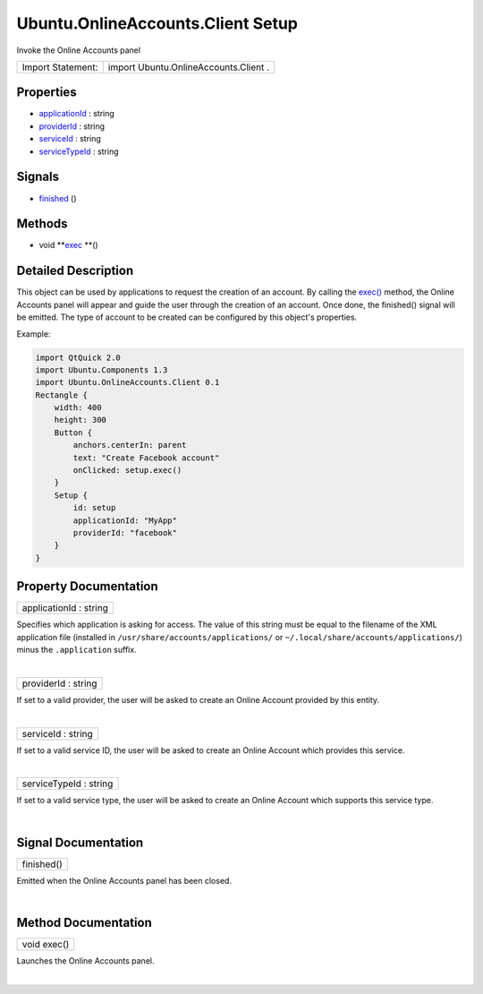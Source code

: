.. _sdk_ubuntu_onlineaccounts_client_setup:
Ubuntu.OnlineAccounts.Client Setup
==================================

Invoke the Online Accounts panel

+---------------------+-----------------------------------------+
| Import Statement:   | import Ubuntu.OnlineAccounts.Client .   |
+---------------------+-----------------------------------------+

Properties
----------

-  `applicationId </sdk/apps/qml/Ubuntu.OnlineAccounts/Client.Setup/_applicationId-prop>`_ 
   : string
-  `providerId </sdk/apps/qml/Ubuntu.OnlineAccounts/Client.Setup/_providerId-prop>`_ 
   : string
-  `serviceId </sdk/apps/qml/Ubuntu.OnlineAccounts/Client.Setup/_serviceId-prop>`_ 
   : string
-  `serviceTypeId </sdk/apps/qml/Ubuntu.OnlineAccounts/Client.Setup/_serviceTypeId-prop>`_ 
   : string

Signals
-------

-  `finished </sdk/apps/qml/Ubuntu.OnlineAccounts/Client.Setup/_finished-signal>`_ \ ()

Methods
-------

-  void
   **`exec </sdk/apps/qml/Ubuntu.OnlineAccounts/Client.Setup/#exec-method>`_ **\ ()

Detailed Description
--------------------

This object can be used by applications to request the creation of an
account. By calling the
`exec() </sdk/apps/qml/Ubuntu.OnlineAccounts/Client.Setup/#exec-method>`_ 
method, the Online Accounts panel will appear and guide the user through
the creation of an account. Once done, the finished() signal will be
emitted. The type of account to be created can be configured by this
object's properties.

Example:

.. code:: qml

    import QtQuick 2.0
    import Ubuntu.Components 1.3
    import Ubuntu.OnlineAccounts.Client 0.1
    Rectangle {
        width: 400
        height: 300
        Button {
            anchors.centerIn: parent
            text: "Create Facebook account"
            onClicked: setup.exec()
        }
        Setup {
            id: setup
            applicationId: "MyApp"
            providerId: "facebook"
        }
    }

Property Documentation
----------------------

.. _sdk_ubuntu_onlineaccounts_client_setup_applicationId-prop:

+--------------------------------------------------------------------------+
|        \ applicationId : string                                          |
+--------------------------------------------------------------------------+

Specifies which application is asking for access. The value of this
string must be equal to the filename of the XML application file
(installed in ``/usr/share/accounts/applications/`` or
``~/.local/share/accounts/applications/``) minus the ``.application``
suffix.

| 

.. _sdk_ubuntu_onlineaccounts_client_setup_providerId-prop:

+--------------------------------------------------------------------------+
|        \ providerId : string                                             |
+--------------------------------------------------------------------------+

If set to a valid provider, the user will be asked to create an Online
Account provided by this entity.

| 

.. _sdk_ubuntu_onlineaccounts_client_setup_serviceId-prop:

+--------------------------------------------------------------------------+
|        \ serviceId : string                                              |
+--------------------------------------------------------------------------+

If set to a valid service ID, the user will be asked to create an Online
Account which provides this service.

| 

.. _sdk_ubuntu_onlineaccounts_client_setup_serviceTypeId-prop:

+--------------------------------------------------------------------------+
|        \ serviceTypeId : string                                          |
+--------------------------------------------------------------------------+

If set to a valid service type, the user will be asked to create an
Online Account which supports this service type.

| 

Signal Documentation
--------------------

.. _sdk_ubuntu_onlineaccounts_client_setup_finished()-prop:

+--------------------------------------------------------------------------+
|        \ finished()                                                      |
+--------------------------------------------------------------------------+

Emitted when the Online Accounts panel has been closed.

| 

Method Documentation
--------------------

.. _sdk_ubuntu_onlineaccounts_client_setup_void exec-method:

+--------------------------------------------------------------------------+
|        \ void exec()                                                     |
+--------------------------------------------------------------------------+

Launches the Online Accounts panel.

| 
